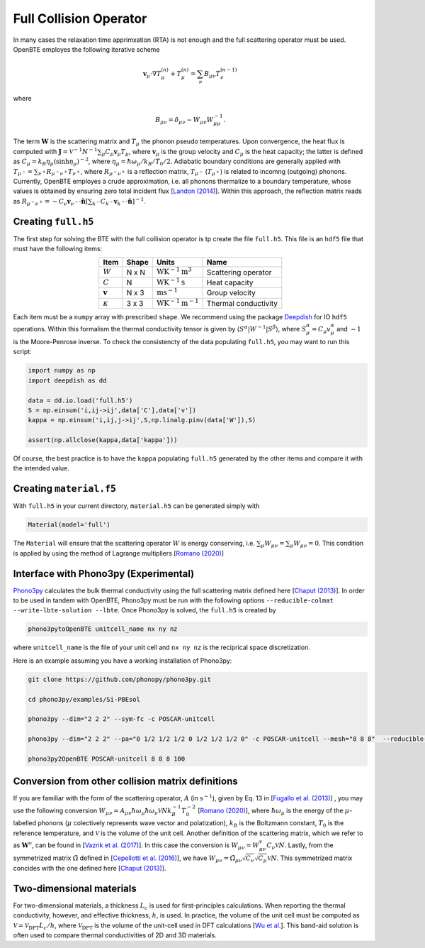 Full Collision Operator
===================================

In many cases the relaxation time apprimxation (RTA) is not enough and the full scattering operator must be used. OpenBTE employes the following iterative scheme

.. math::

   \mathbf{v}_\mu\cdot\nabla T_\mu^{(n)} + T_\mu^{(n)} = \sum_\nu B_{\mu\nu}T_\nu^{(n-1)}

where

.. math::
    
   B_{\mu\nu} = \delta_{\mu\nu} - W_{\mu\nu}W_{\mu\mu}^{-1}.

The term :math:`\mathbf{W}` is the scattering matrix and :math:`T_\mu` the phonon pseudo temperatures. Upon convergence, the heat flux is computed with :math:`\mathbf{J} = \mathcal{V}^{-1} N^{-1} \sum_\mu C_\mu \mathbf{v}_\mu T_\mu`, where :math:`\mathbf{v}_\mu` is the group velocity and :math:`C_\mu` is the heat capacity; the latter is defined as :math:`C_\mu = k_B \eta_\mu \left(\sinh \eta_\mu \right)^{-2}`, where :math:`\eta_\mu = \hbar \omega_\mu/k_B/T_0/2`. Adiabatic boundary conditions are generally applied with :math:`T_{\mu^-} = \sum_{\nu^+} R_{\mu^-\nu^+} T_{\nu^+}`, where :math:`R_{\mu^-\nu^+}` is a reflection matrix, :math:`T_{\mu^-}` (:math:`T_{\mu^+}`) is related to incomng (outgoing) phonons. Currently, OpenBTE employes a crude approximation, i.e. all phonons thermalize to a boundary temperature, whose values is obtained by ensuring zero total incident flux [`Landon (2014)`_]. Within this approach, the reflection matrix reads as :math:`R_{\mu^-\nu^+}=-C_\nu\mathbf{v}_{\nu^-} \cdot \hat{\mathbf{n}} \left[\sum_{k^-} C_{k^-} \mathbf{v}_{k^-}\cdot \hat{\mathbf{n}} \right]^{-1}`.

Creating ``full.h5``
###############################################

The first step for solving the BTE with the full collision operator is tp create the file ``full.h5``. This file is an ``hdf5`` file that must have the following items:

.. table:: 
   :widths: auto
   :align: center

   +--------------------+-------------+---------------------------------------------------+---------------------+
   | **Item**           | **Shape**   |       **Units**                                   |    **Name**         |
   +--------------------+-------------+---------------------------------------------------+---------------------+
   | :math:`W`          |  N x N      |  :math:`\textrm{W}\textrm{K}^{-1}\textrm{m}^3`    | Scattering operator |
   +--------------------+-------------+---------------------------------------------------+---------------------+
   | :math:`C`          |  N          |  :math:`\mathrm{W}\textrm{K}^{-1}\textrm{s}`      | Heat capacity       |
   +--------------------+-------------+---------------------------------------------------+---------------------+
   | :math:`\mathbf{v}` |  N x 3      |  :math:`\mathrm{m}\textrm{s}^{-1}`                | Group velocity      |
   +--------------------+-------------+---------------------------------------------------+---------------------+
   | :math:`\kappa`     |  3 x 3      |  :math:`\mathrm{W}\textrm{K}^{-1}\textrm{m}^{-1}` | Thermal conductivity|
   +--------------------+-------------+---------------------------------------------------+---------------------+



Each item must be a ``numpy`` array with prescribed ``shape``. We recommend using the package Deepdish_ for IO ``hdf5`` operations. Within this formalism the thermal conductivity tensor is given by :math:`\langle S^{\alpha}|W^{\sim1}|S^{\beta}\rangle`, where :math:`S^\alpha_\mu = C_\mu v^\alpha_\mu` and :math:`\sim1` is the Moore-Penrose inverse. To check the consistencty of the data populating ``full.h5``, you may want to run this script:

.. code-block:: python

   import numpy as np
   import deepdish as dd

   data = dd.io.load('full.h5')
   S = np.einsum('i,ij->ij',data['C'],data['v'])
   kappa = np.einsum('i,ij,j->ij',S,np.linalg.pinv(data['W']),S)

   assert(np.allclose(kappa,data['kappa']))

Of course, the best practice is to have the ``kappa`` populating ``full.h5`` generated by the other items and compare it with the intended value.


Creating ``material.f5``
###############################################

With ``full.h5`` in your current directory, ``material.h5`` can be generated simply with

.. code-block:: python

   Material(model='full')

The ``Material`` will ensure that the scattering operator :math:`W` is energy conserving, i.e. :math:`\sum_\mu W_{\mu\nu} = \sum_\mu W_{\mu\nu} = 0`. This condition is applied by using the method of Lagrange multipliers [`Romano (2020)`_]


Interface with Phono3py (Experimental)
###############################################

Phono3py_ calculates the bulk thermal conductivity using the full scattering matrix defined here [`Chaput (2013)`_]. In order to be used in tandem with OpenBTE, Phono3py must be run with the following options ``--reducible-colmat --write-lbte-solution --lbte``. Once Phono3py is solved, the ``full.h5`` is created by


.. code-block:: bash

   phono3pytoOpenBTE unitcell_name nx ny nz

where ``unitcell_name`` is the file of your unit cell and ``nx ny nz`` is the reciprical space discretization.

Here is an example assuming you have a working installation of Phono3py:

.. code-block:: bash

   git clone https://github.com/phonopy/phono3py.git

   cd phono3py/examples/Si-PBEsol

   phono3py --dim="2 2 2" --sym-fc -c POSCAR-unitcell

   phono3py --dim="2 2 2" --pa="0 1/2 1/2 1/2 0 1/2 1/2 1/2 0" -c POSCAR-unitcell --mesh="8 8 8"  --reducible-colmat --write-lbte-solution  --fc3 --fc2 --lbte --ts=100

   phono3py2OpenBTE POSCAR-unitcell 8 8 8 100

Conversion from other collision matrix definitions
##################################################

If you are familiar with the form of the scattering operator, :math:`A` (in :math:`\textrm{s}^{-1}`), given by Eq. 13 in [`Fugallo et al. (2013)`_] , you may use the following conversion :math:`W_{\mu\nu} = A_{\mu\nu}\hbar\omega_\mu \hbar\omega_\nu \mathcal{V} N  k_B^{-1}T_0^{-2}` [`Romano (2020)`_], where :math:`\hbar\omega_\mu` is the energy of the :math:`\mu`-labelled phonons (:math:`\mu` colectively represents wave vector and polatization), :math:`k_B` is the Boltzmann constant, :math:`T_0` is the reference temperature, and :math:`\mathcal{V}` is the volume of the unit cell. Another definition of the scattering matrix, which we refer to as :math:`\mathbf{W}^v`, can be found in [`Vazrik et al. (2017)`_]. In this case the conversion is :math:`W_{\mu\nu} = W^v_{\mu\nu}C_\nu \mathcal{V} N`. Lastly, from the symmetrized matrix :math:`\tilde{\Omega}` defined in [`Cepellotti et al. (2016)`_], we have :math:`W_{\mu\nu}=\tilde{\Omega}_{\mu\nu}\sqrt{C_\nu}\sqrt{C_\mu}\mathcal{V}N`. This symmetrized matrix concides with the one defined here [`Chaput (2013)`_].

Two-dimensional materials
###############################################

For two-dimensional materials, a thickness :math:`L_c` is used for first-principles calculations. When reporting the thermal conductivity, however, and effective thickness, :math:`h`, is used. In practice, the volume of the unit cell must be computed as :math:`\mathcal{V} = \mathcal{V}_{\mathrm{DFT}} L_c/h`, where :math:`\mathcal{V}_{\mathrm{DFT}}` is the volume of the unit-cell used in DFT calculations [`Wu et al.`_]. This band-aid solution is often used to compare thermal conductivities of 2D and 3D materials. 



.. _Deepdish: https://deepdish.readthedocs.io/
.. _`Wu et al.`: https://www.sciencedirect.com/science/article/pii/S0009261416310193?via%3Dihub
.. _`Fugallo et al. (2013)`: https://arxiv.org/pdf/1212.0470.pdf
.. _`Romano (2020)`: https://arxiv.org/abs/2002.08940
.. _Phono3py: https://phonopy.github.io/phono3py/
.. _`Chaput (2013)`: https://journals.aps.org/prl/pdf/10.1103/PhysRevLett.110.265506?casa_token=BTUhHjniziYAAAAA%3AGw4C_2ql3cGvy6zwNe_38m7vz130fV7LYZMxrnIt_FSbmQauL3fczg5QT1b0EXTU39nYWEHYUHbv
.. _`Landon (2014)`: https://dspace.mit.edu/handle/1721.1/92161
.. _`Vazrik et al. (2017)` : https://arxiv.org/pdf/1711.07151.pdf
.. _`Cepellotti et al. (2016)` : https://journals.aps.org/prx/abstract/10.1103/PhysRevX.6.041013





